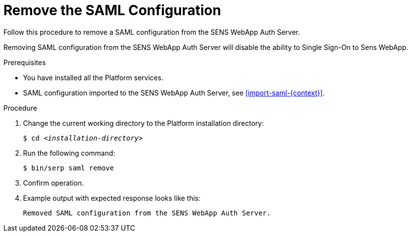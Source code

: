 [id="remove-saml-{context}"]

= Remove the SAML Configuration


Follow this procedure to remove a SAML configuration from the SENS WebApp Auth Server.

Removing SAML configuration from the SENS WebApp Auth Server will disable the ability to Single Sign-On to Sens WebApp.

//========================================================================================
.Prerequisites

* You have installed all the Platform services.
* SAML configuration imported to the SENS WebApp Auth Server, see <<import-saml-{context}>>.

//========================================================================================
.Procedure

//========================================================================================

. Change the current working directory to the Platform installation directory:
+
[listing,indent=0]
[subs=+quotes]
----
    $ cd _<installation-directory>_
----
+
//------------------------------------------------------------------------------
. Run the following command:
+
[listing,indent=0]
[subs=+quotes]
----
    $ bin/serp saml remove
----
+

. Confirm operation.
+

. Example output with expected response looks like this:
+
[listing,indent=0]
[subs=+quotes]
----
    Removed SAML configuration from the SENS WebApp Auth Server.
----
